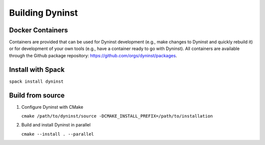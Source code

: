 ================
Building Dyninst
================

Docker Containers
-----------------

Containers are provided that can be used for Dyninst development (e.g., make changes to Dyninst and quickly rebuild it)
or for development of your own tools (e.g., have a container ready to go with Dyninst). All containers are available
through the Github package repository: https://github.com/orgs/dyninst/packages.


Install with Spack
------------------

``spack install dyninst``

Build from source
-----------------

1. Configure Dyninst with CMake

   ``cmake /path/to/dyninst/source -DCMAKE_INSTALL_PREFIX=/path/to/installation``

2. Build and install Dyninst in parallel

   ``cmake --install . --parallel``
